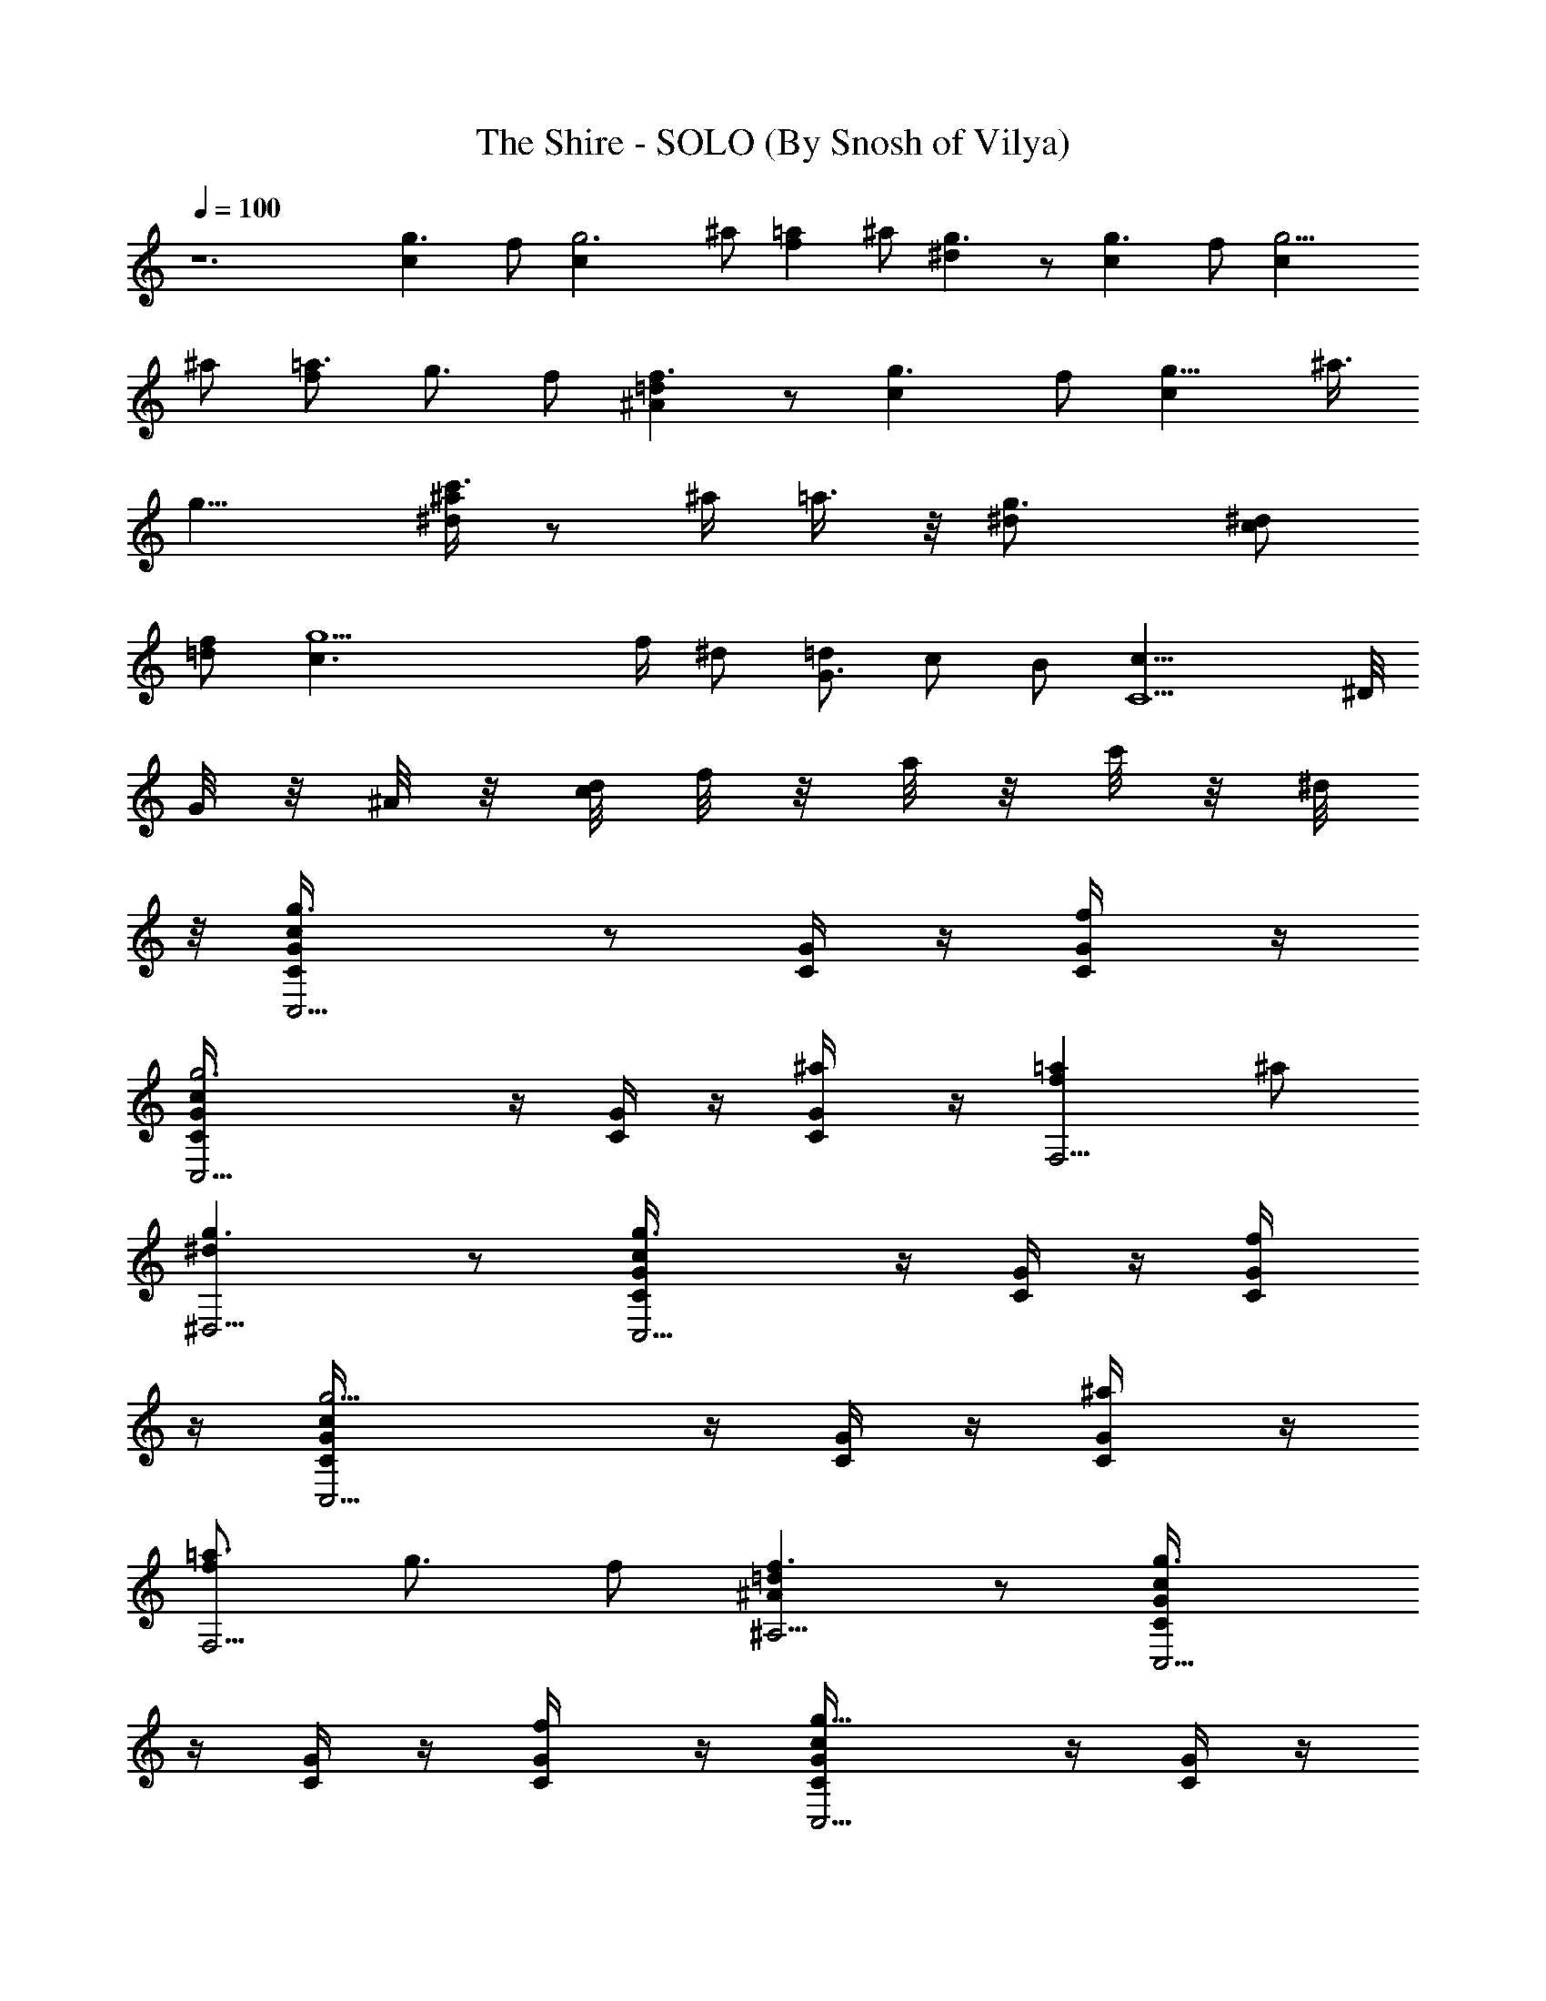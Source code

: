 X:1
T:The Shire - SOLO (By Snosh of Vilya)
Z:The Lord of the Rings / Nintendo
L:1/4
Q:100
K:C
z6 [g3/2c] f/2 [g3c] ^a/2 [=af] ^a/2 [g3/2^d] z/2 [g3/2c] f/2 [g9/4c]
^a/2 [=a3/4f] [g3/4z/4] f/2 [=d^Af3/2] z/2 [g3/2c] f/2 [g11/8c] ^a3/8
[g13/8z/8] [^a/4c'3/4^d] z/2 ^a/4 =a3/8 z/8 [g3/2^d/2] [^d/2c/2]
[f/2=d/2] [g5c3/2z3/4] f/4 ^d/2 [=d/2G3/2] c/2 B/2 [c19/8C5/2z2] ^D/8
[G/8] z/8 [^A/8] z/8 [c/8d/8] [f/8] z/8 [a/8] z/8 [c'/8] z/8 [^d/8]
z/8 [g3/2cG/4C/4C,5/4] z/2 [G/4C/4] z/4 [f/2G/4C/4] z/4
[g3cG/4C/4C,5/4] z/4 [G/4C/4] z/4 [^a/2G/4C/4] z/4 [=afF,5/4] ^a/2
[g3/2^d^D,5/4] z/2 [g3/2cG/4C/4C,5/4] z/4 [G/4C/4] z/4 [f/2G/4C/4]
z/4 [g9/4cG/4C/4C,5/4] z/4 [G/4C/4] z/4 [^a/2G/4C/4] z/4
[=a3/4fF,5/4] [g3/4z/4] f/2 [=d^Af3/2^A,5/4] z/2 [g3/2cG/4C/4C,5/4]
z/4 [G/4C/4] z/4 [f/2G/4C/4] z/4 [g11/8cG/4C/4C,5/4] z/4 [G/4C/4] z/4
[^a3/8G/4C/4] z/8 [g13/8z/8] [^a/4c'3/4^dF,5/4] z/2 ^a/4 =a3/8 z/8
[g3/2^d/2^D,5/4] [^d/2c/2] [f/2=d/2] [g3c3/2C,5/4z3/4] f/4 ^d/2
[=d/2G3/2^A,5/4] c/2 B/2 [c3/2^G/2^g3/2^G,5/4] [^G/2C/4] z/4
[^G/2C/4] z/4 [d3/2^A3/2=D5/4^A,5/4] z/4 [=G/2^D/2C/4c'3C,5/4] z/4
[G/4^D/4C/4] [F/4=D/8] z/8 [^D/2C/2G/4] z/4 [F/2C/2G/4^D/4^G,5/4] z/4
[^D/2G/4C/4] =D/4 [^G/2^D/2=G/4C/4] z/4 [F=D/2^a3^A,] C/2 [G/2^A,/2]
[^D3/2=G,3/2^D,5/4] z/4 [^D/2G/2^A,/4^D,5/4] z/4 [G/4^D/4^A,/4] F/4
[G/2^D/2^A,/4] z/4 [^A^A,/2F/2=D/4] z/4 [D/2F/4^A,/2] z/4
[c/2^A,/2F/4D/4] z/4 [GG,3B,/8] C/8 B,/8 C/8 B,/8 C/8 [C/8] z/8 B,/8
[B/2C/8] B,/8 C/8  z/8 [d3/2B,3/2=D,5/4] z3/2
[^d3/4^D,5/4^A,/2G3/8^D3/8] z/8 [G/4^D/4^A,/4] [f/8G,/4] z/8
[=g/8^A,/2G/4^D/4] z3/8 [f/2^A,/2=D/2F3/8] z/8 [^d/8F/4D/2^A,/2] z3/8
[=d/8^A,/2F/4D/4] z3/8 [c3/4C/2^G,3/2^G3/8^D3/8] z/8 [^G/4^D/4C/2]
d/8 z/8 [^d/8^A,/2^G/4^D/4C/4] z/8 f/8 z/8
[^d^D,3/2=G,3/2=G3/8^D3/8^A,3/8] z/8 [G/4^D/4^A,/4] z/4
[^A/8G/4^D/4^A,/4] z3/8 [^G/2c3/4C/2^D3/8^G,5/4] z/8 [^G/4^D/4C/4]
[^d/8=D/4] z/8 [^d/8^D/4^G/4C/4] z/4 ^d/8 [=d/2=D/2F3/8^A,/2] z/8
[^d/8C/2F/4D/4^A,/2] z3/8 [f/8^A,/4F/4D/4] z3/8
[^d3/4C,3/2C/2^G3/8^D3/8^G,5/4] z/8 [^G/4^D/4C/2] z/4
[c/8^D3/8^G/4C/4] z/8 =d/8 ^d/8 [f=D,3/2=D3/2^A5/4F5/4^A,5/4] z/4
=d/8 f/8 [g3/4=G3/2^D3/2^A,3^D,5/4] ^g/8 z/8 ^a/8 z3/8
[^g/2F3/2=D3/2=D,5/4] =g/8 z3/8 f/8 z3/8 [^d3/4^D3/2C3/2=G,3/2C,5/4]
f/8 z/8 g/8 z3/8 [f3/2=D3^A,3/2F,3] z3/2 [=d3/4^A,3/2^a3/2G,5/4] c/8
z/8 ^A/8 z/4 d/8 [^g/2C3/2^D3/2^G,3/2c'3/2] z/2 =g/8 z3/8 [f/8^D,/2]
z/4 c/8 [^d/2F,3/2=D3/2^A,^a3/2] z/2 f3/8 z/8 [=d/8^A,/2] z3/8
[c5/4C3/2=G,3/2^D,3/2c'3/2] z/4 [g^d3/4G3/2^D3/2^A,3^D,5/4] [^g/8f/8]
z/8 [^a/8=g/2] z3/8 [^g/2fF3/2=D3/2=D,5/4] [=g/8^d/8] z3/8 [f/2=d/8]
z3/8 [^d3/4c3/4^D3/2C3/2G,3/2g] [f/8=d/8] z/8 [g/2^d/8] z/4 ^d/8
[f/2=d/2=D3^A,3F,3^A] [d5/8z/2] ^A/2 [^A3/2^a3/2G,5/4z3/4] c/8 z/8
d/8 z3/8 [^d/2C3/2^D3/2^G,3/2c'3] f/8 z3/8 g/8 z/4 =d/8
[f/2c/2F2C2=A,3/2] z/2 c/4 [^d/8^A/8] z/8 [f/8c/8] z3/8
[=a/2f/2=A/2F,/4] z/4 [^a/4g/4A/4F/4C/4F,/4] z/4
[=a/8f/8A/4F/4C/4F,/4] z3/8 [G/2^D/2C/4c'3C,5/4] z/4 [G/4^D/4C/4]
[F/4=D/8] z/8 [^D/2C/2G/4] z/4 [F/2C/2G/4^D/4^G,5/4] z/4 [^D/2G/4C/4]
=D/4 [^G/2^D/2=G/4C/4] z/4 [F=D/2^a3^A,] C/2 [G/2^A,/2]
[^D3/2=G,3/2^D,5/4] z/4 [^D/2G/2^A,/4^D,5/4] z/4 [G/4^D/4^A,/4] F/4
[G/2^D/2^A,/4] z/4 [^A^A,/2F/2=D/4] z/4 [D/2F/4^A,/2] z/4
[c/2^A,/2F/4D/4] z/4 [GG,3B,/8] C/8 B,/8 C/8 B,/8 C/8 [C/8] z/8 B,/8
[B/2C/8] B,/8 C/8  z/8 [=d3/2B,3/2=D,5/4] z3/2
[^d3/4^D,5/4^A,/2G3/8^D3/8] z/8 [G/4^D/4^A,/4] [f/8G,/4] z/8
[g/8^A,/2G/4^D/4] z3/8 [f/2^A,/2=D/2F3/8] z/8 [^d/8F/4D/2^A,/2] z3/8
[=d/8^A,/2F/4D/4] z3/8 [c3/4C/2^G,3/2^G3/8^D3/8] z/8 [^G/4^D/4C/2]
d/8 z/8 [^d/8^A,/2^G/4^D/4C/4] z/8 f/8 z/8
[^d^D,3/2=G,3/2=G3/8^D3/8^A,3/8] z/8 [G/4^D/4^A,/4] z/4
[^A/8G/4^D/4^A,/4] z3/8 [^G/2c3/4C/2^D3/8^G,5/4] z/8 [^G/4^D/4C/4]
[^d/8=D/4] z/8 [^d/8^D/4^G/4C/4] z/4 ^d/8 [=d/2=D/2F3/8^A,/2] z/8
[^d/8C/2F/4D/4^A,/2] z3/8 [f/8^A,/4F/4D/4] z3/8
[^d3/4C,3/2C/2^G3/8^D3/8^G,5/4] z/8 [^G/4^D/4C/2] z/4
[c/8^D3/8^G/4C/4] z/8 =d/8 ^d/8 [f/2=D,3/2=D3/2F/2^A,5/4] [F3/4z/4]
^A/4 =d/4 f/4 [g/2=G/4^D/4^A,/4^D,/2] z/4 [f/4G/4^D/4^A,/4=G,/2] g/8
z/8 [^d3/8G/4^D/4^A,/2] z/4 [^A3/8G/4^D/4^A,/4^D,/2] z/4
[G/4^D/4^A,/4] z/4 [^A/2G/4^D/4^A,/2] z/4 [B^F/4^D/4B,/2] z/4
[^F/4^D/4B,/2] z/4 [^f/2^F/4^D/4B,/4^F,/2] z/4 [c=A/4=F/4C/4C,] z/4
[A/4F/4C/4] z/4 [=f/2A/4F/4C/4=F,/2] z/4 [g/2G/4^D/4^A,/4^D,/2] z/4
[f/4G/4^D/4^A,/4G,/2] g/8 z/8 [f3/8G/4^D/4^A,/2] z/4
[^d3/8G/4^D/4^A,/4^D,/2] z/4 [G/4^D/4^A,/4] z/4 [f/2G/4^D/4^A,/2] z/4
[^f/2^F/4^D/4B,/2] z/4 [^d/2^F/4^D/4B,/2] z/4 [B3/8^F/4^D/4B,/4^F,/2]
z/4 [^c/2E/4=D/4=A,/2] z/4 [e3/8E/4^C/4A,/2] z/8 g/8
[=a/4E/4^C/4A,/4E,/2] z/2 [g/2G/4^D/4^A,/4^D,/2] z/4
[=f/4G/4^D/4^A,/4G,/2] g/8 z/8 [^d3/8G/4^D/4^A,/2] z/4
[^A3/8G/4^D/4^A,/4^D,/2] z/4 [G/4^D/4^A,/4] z/4 [^A/2G/4^D/4^A,/2]
z/4 [B^F/4^D/4B,/2] z/4 [^F/4^D/4B,/2] z/4 [^f/2^F/4^D/4B,/4^F,/2]
z/4 [=c=A/4=F/4=C/4C,] z/4 [A/4F/4C/4] z/4 [=f/2A/4F/4C/4=F,/2] z/4
[g/2G/4^D/4^A,/4^D,/2] z/4 [f/4G/4^D/4^A,/4G,/2] g/8 z/8
[f3/8G/4^D/4^A,/2] z/4 [^d3/8G/4^D/4^A,/4^D,/2] z/4 [G/4^D/4^A,/4]
z/4 [f/2G/4^D/4^A,/2] z/4 [^f/2^F/4^D/4B,/2] z/4 [^d/2^F/4^D/4B,/2]
z/4 [B3/8^F/4^D/4B,/4^F,/2] z/4 [^c/2E/4=D/4=A,/2] z/4
[e3/8E/4^C/4A,/2] z/8 g/8 [a/4E/4^C/4A,/4E,/2] z/2 [g3/4G/2^D/4^A,/4]
z/4 [G/4^D/4^A,/4] [=f/4=F/4] [^d/4^A/2G/4^D/4^A,/4] f/8 z/8
[^A/2G/2^D/4^A,/4] z/4 [^A/2G/4^D/4^A,/4] z/8 [^d/8] z/8
[g/2G,/2^D/2G/4^A,/4] z/2 [^g^G,/2^D/2^G/4=C/4] z/4 [^G,^G/4^D/4C/4]
z/4 [^a/4C/2^G/4^D/4] z/4 [^g^G,^D/2^G/4C/4] z/2 [^G/2^D/4C/4] z/4
[=g/4C,/2=G/2^G/4^D/4C/4] z/4 [^g3/4=F,3/2^G/2F/4C/4] z/4
[^G/4F/4C/4] [=g/4F/4] [f/2C/2^G/4F/4] z/4 [=c/4F,=D/2^G/4F/4C/4] z/4
[^D/2^G/4F/4C/4] z/4 [f/2C,/2^D/2^G/4F/4C/4] z/4 [^d^A,/2^D/2F/4] z/4
[^A,/2F/4^D/4] z/4 [=d/4F/2^D/4^A,/2] ^d/4 [=d5/4^A,/2=D/2F/4] z/4
[F/4D/4^A,/2] D/4 [=D,/2F/4D/4^A,/2] z/4 [g3/4=G/2^D/4^A,/4^D,/2] z/4
[G/4^D/4^A,/4] [f/4F/4] [^d/4^A/2G/4^D/4^A,/4] f/8 z/8
[^A/2G/2^D/4^A,/4] z/4 [^A/2G/4^D/4^A,/4] z/8 [^d/8] z/8
[g/2=G,/2^D/2G/4^A,/4] z/2 [^g^G,/2^D/2^G/4C/4] z/4 [^G,^G/4^D/4C/4]
z/4 [^a/4C/2^G/4^D/4] z/4 [^g^G,^D/2^G/4C/4] z/2 [^G/2^D/4C/4] z/4
[=g/4C,/2=G/2^G/4^D/4C/4] z/4 [^g3/4F,3/2^G/2F/4C/4] z/4 [^G/4F/4C/4]
[=g/4F/4] [f/2C/2^G/4F/4] z/4 [c/4F,=D/2^G/4F/4C/4] z/4
[^D/2^G/4F/4C/4] z/4 [f/2C,/2^D/2^G/4F/4C/4] z/4 [^d^A,/2^D/2F/4] z/4
[^A,/2F/4^D/4] z/4 [=d/4F/2^D/4^A,/2] ^d/4 [=d/4^A,/2=D/2F/4=D,/2]
c/4 [^A7/8F/4D/4^A,/2C,/2] D/4 [D,/2F/4D/4^A,/2] z/4
[c3/4^G,5/4^G/4^D/4C/4] z/4 [^G/4^D/4C/4] [^d/4C/4]
[f/2=D/2^G/4^D/4C/4] z/4 [g^d7/8^D/2^G3/8C3/8^G,5/4] z/8
[=D/4^G/4^D/4C/4] ^D/8 =D/8 [f/2=d3/8C/2^G/4^D/4] z/4
[^d5/8=G/2=G,5/4^D/4C/4] z/4 [C/2G3/8^D3/8z/4] [^d/4c/4]
[f/2=d/4=D/2G/4^D/4C/4] z/4 [g/2^d3/8^D/2G/4C/4G,5/4] z/4
[f/2=d3/8F/4G/4^D/4C/4] =D/4 [^d/2c3/8G/2^D/4C/4] z/4
[^G/2F/2C/4^G,/4F,5/4] z/4 [^G/4F/4C/4^G,/4] [c/4^G/4]
[^d/2c/4=G/2F/4C/4^G,/4] z/4 [g/2^d3/8F/2C/4F,5/4] z/4
[f/2=d3/8^D/8F/8C3/8] [F/4z/8] ^D/4 [^d/2c3/8=D/2F/4C/4] z/4
[B^GB,^G,3/2E,5/4z/2] E/2 [B/2B,3/4z/4] ^c/4 [=d/2^A/2F3/2D/2^A,]
[d3/8D] [d5/8] z/8 [f/4^A,/2] z/2 [dBDB,3/2=G,5/4z/2] =G/2
[d/2D3/4z/4] e/4 [f/2^c/2^G3/2F/2^C,5/4] [f3/8F] [f5/8] z/8
[^g/4^C/2] z/2 [fdFD3/2^A,5/4z/2] ^A/2 [f/2F3/4z/4] =g/4
[^g/2e/2B3/2^G/2E,5/4] [^g/2^Gz3/8] [^f/8] z/8 [^g/2b/4E/2] z/4
[c'/8E/2=A/4=C/4=A,5/4] z3/8 [c'/8A/4E/4C/4] z/8 C/4 [c'/8E/2A/4C/4]
z3/8 [c'/4A/2E/4C/4A,5/4] b/8 c'/8 [b/4=c/2A/4E/4C/4] z/4
[=a/4A/2E/4C/4] z/4 [b/2d=G3/4D/4B,/4G,/2] z/4 [=g/4D/4B,/4G,/2] E/4
[e3/8c/2B,/4D/4G,/4] C/4 [g5/4B3/2D/2G,/2B,/4] z/4 [G,/2D/2B,/4] z/4
[G,/4D/2B,/4] z/4 [a/8F/2A/4C/4F,5/4] z3/8 [a/8A/4F/4C/4] z/8 C/4
[a/8F/2A/4C/4] z3/8 [a/4G/2A/4F/4C/4F,5/4] g/8 a/8 [g/4A/2F/4C/4] z/4
[=f/4C/2A/4F/4] z/4 [g/2G/2E/4C/4=C,5/4] z/4 [e/4G/4E/4C/4] E/4
[d3/8C/4G/4E/4G,/2] B,/4 [e5/4E3/2G5/4C5/4C,5/4z] B,/2
[c'/8E/2A/4C/4A,3/2] z3/8 [c'/8A/4E/4C/4] z/8 C/4 [c'/8E/2A/4C/4]
z3/8 [c'/4A/2E/4C/4E,3/2A,5/4] b/8 c'/8 [b/4c/2A/4E/4C/4] z/4
[a/4A/2E/4C/4] z/4 [b/2G3/4D/4B,/4G,/2] z/4 [g/4D/4B,/4G,/2] E/4
[e3/8B,/4D/4G,/2] C/4 [g5/4D/2B,/2G,/2] [D/2B,/2G,/2] [D/2B,/2G,/4]
z/4 [a/8F/2A/4C/4C,F,5/4] z3/8 [a/8A/4F/4C/4] z/8 C/4
[a/8F/2A/4C/4B,/2] z3/8 [a/4G/2A/4F/4C/4A,/2] g/8 a/8
[b/4A/2F/4C/4B,/2] z/4 [c'3/8C/2A/4F/4C,/2] z/4
[^a3/8F/2D/4^A,/2D,5/4] z/4 [f/4F/2D/4^A,/2] z/4 [^a3/8^A,/4F/4D/4]
C/4 [c'^D5/4G5/4C5/4G,5/4C,5/4] [g/8] z/8 c'/8 z/4 [g3/2cG/4C/4C,5/4]
z/4 [G/4C/4] z/4 [f/2G/4C/4] z/4 [g3cG/4C/4C,5/4] z/4 [G/4C/4] z/4
[^a/2G/4C/4] z/4 [=afF,5/4] ^a/2 [g3/2^d^D,5/4] z/2
[g3/2cG/4C/4C,5/4] z/4 [G/4C/4] z/4 [f/2G/4C/4] z/4
[g9/4cG/4C/4C,5/4] z/4 [G/4C/4] z/4 [^a/2G/4C/4] z/4 [=a3/4fF,5/4]
[g3/4z/4] f/2 [=d^Af3/2^A,5/4] z/2 [g3/2cG/4C/4C,5/4] z/4 [G/4C/4]
z/4 [f/2G/4C/4] z/4 [g11/8cG/4C/4C,5/4] z/4 [G/4C/4] z/4
[^a3/8G/4C/4] z/8 [g13/8z/8] [^a/4c'3/4^dF,5/4] z/2 ^a/4 =a3/8 z/8
[g3/2^d/2^D,5/4] [^d/2c/2] [f/2=d/2] [g3c3/2C,5/4z3/4] f/4 ^d/2
[=d/2G3/2^A,5/4] c/2 B/2 [c3/2^G/2^g3/2^G,5/4] [^G/2C/4] z/4
[^G/2C/4] z/4 [d3/2^A3/2=D5/4^A,5/4] z/4 [=G/2^D/2C/4c'3C,5/4] z/4
[G/4^D/4C/4] [F/4=D/8] z/8 [^D/2C/2G/4] z/4 [F/2C/2G/4^D/4^G,5/4] z/4
[^D/2G/4C/4] =D/4 [^G/2^D/2=G/4C/4] z/4 [F=D/2^a3^A,] C/2 [G/2^A,/2]
[^D3/2=G,3/2^D,5/4] z/4 [^D/2G/2^A,/4^D,5/4] z/4 [G/4^D/4^A,/4] F/4
[G/2^D/2^A,/4] z/4 [^A^A,/2F/2=D/4] z/4 [D/2F/4^A,/2] z/4
[c/2^A,/2F/4D/4] z/4 [GG,3B,/8] C/8 B,/8 C/8 B,/8 C/8 [C/8] z/8 B,/8
[B/2C/8] B,/8 C/8  z/8 [d3/2B,3/2=D,5/4] z3/2
[^d3/4^D,5/4^A,/2G3/8^D3/8] z/8 [G/4^D/4^A,/4] [f/8G,/4] z/8
[=g/8^A,/2G/4^D/4] z3/8 [f/2^A,/2=D/2F3/8] z/8 [^d/8F/4D/2^A,/2] z3/8
[=d/8^A,/2F/4D/4] z3/8 [c3/4C/2^G,3/2^G3/8^D3/8] z/8 [^G/4^D/4C/2]
d/8 z/8 [^d/8^A,/2^G/4^D/4C/4] z/8 f/8 z/8
[^d^D,3/2=G,3/2=G3/8^D3/8^A,3/8] z/8 [G/4^D/4^A,/4] z/4
[^A/8G/4^D/4^A,/4] z3/8 [^G/2c3/4C/2^D3/8^G,5/4] z/8 [^G/4^D/4C/4]
[^d/8=D/4] z/8 [^d/8^D/4^G/4C/4] z/4 ^d/8 [=d/2=D/2F3/8^A,/2] z/8
[^d/8C/2F/4D/4^A,/2] z3/8 [f/8^A,/4F/4D/4] z3/8
[^d3/4C,3/2C/2^G3/8^D3/8^G,5/4] z/8 [^G/4^D/4C/2] z/4
[c/8^D3/8^G/4C/4] z/8 =d/8 ^d/8 [f=D,3/2=D3/2^A5/4F5/4^A,5/4] z/4
=d/8 f/8 [g3/4=G3/2^D3/2^A,3^D,5/4] ^g/8 z/8 ^a/8 z3/8
[^g/2F3/2=D3/2=D,5/4] =g/8 z3/8 f/8 z3/8 [^d3/4^D3/2C3/2=G,3/2C,5/4]
f/8 z/8 g/8 z3/8 [f3/2=D3^A,3/2F,3] z3/2 [=d3/4^A,3/2^a3/2G,5/4] c/8
z/8 ^A/8 z/4 d/8 [^g/2C3/2^D3/2^G,3/2c'3/2] z/2 =g/8 z3/8 [f/8^D,/2]
z/4 c/8 [^d/2F,3/2=D3/2^A,^a3/2] z/2 f3/8 z/8 [=d/8^A,/2] z3/8
[c5/4C3/2=G,3/2^D,3/2c'3/2] z/4 [g^d3/4G3/2^D3/2^A,3^D,5/4] [^g/8f/8]
z/8 [^a/8=g/2] z3/8 [^g/2fF3/2=D3/2=D,5/4] [=g/8^d/8] z3/8 [f/2=d/8]
z3/8 [^d3/4c3/4^D3/2C3/2G,3/2g] [f/8=d/8] z/8 [g/2^d/8] z/4 ^d/8
[f/2=d/2=D3^A,3F,3^A] [d5/8z/2] ^A/2 [^A3/2^a3/2G,5/4z3/4] c/8 z/8
d/8 z3/8 [^d/2C3/2^D3/2^G,3/2c'3] f/8 z3/8 g/8 z/4 =d/8
[f/2c/2F2C2=A,3/2] z/2 c/4 [^d/8^A/8] z/8 [f/8c/8] z3/8
[=a/2f/2=A/2F,/4] z/4 [^a/4g/4A/4F/4C/4F,/4] z/4
[=a/8f/8A/4F/4C/4F,/4] z3/8 [G/2^D/2C/4c'3C,5/4] z/4 [G/4^D/4C/4]
[F/4=D/8] z/8 [^D/2C/2G/4] z/4 [F/2C/2G/4^D/4^G,5/4] z/4 [^D/2G/4C/4]
=D/4 [^G/2^D/2=G/4C/4] z/4 [F=D/2^a3^A,] C/2 [G/2^A,/2]
[^D3/2=G,3/2^D,5/4] z/4 [^D/2G/2^A,/4^D,5/4] z/4 [G/4^D/4^A,/4] F/4
[G/2^D/2^A,/4] z/4 [^A^A,/2F/2=D/4] z/4 [D/2F/4^A,/2] z/4
[c/2^A,/2F/4D/4] z/4 [GG,3B,/8] C/8 B,/8 C/8 B,/8 C/8 [C/8] z/8 B,/8
[B/2C/8] B,/8 C/8  z/8 [=d3/2B,3/2=D,5/4] z3/2
[^d3/4^D,5/4^A,/2G3/8^D3/8] z/8 [G/4^D/4^A,/4] [f/8G,/4] z/8
[g/8^A,/2G/4^D/4] z3/8 [f/2^A,/2=D/2F3/8] z/8 [^d/8F/4D/2^A,/2] z3/8
[=d/8^A,/2F/4D/4] z3/8 [c3/4C/2^G,3/2^G3/8^D3/8] z/8 [^G/4^D/4C/2]
d/8 z/8 [^d/8^A,/2^G/4^D/4C/4] z/8 f/8 z/8
[^d^D,3/2=G,3/2=G3/8^D3/8^A,3/8] z/8 [G/4^D/4^A,/4] z/4
[^A/8G/4^D/4^A,/4] z3/8 [^G/2c3/4C/2^D3/8^G,5/4] z/8 [^G/4^D/4C/4]
[^d/8=D/4] z/8 [^d/8^D/4^G/4C/4] z/4 ^d/8 [=d/2=D/2F3/8^A,/2] z/8
[^d/8C/2F/4D/4^A,/2] z3/8 [f/8^A,/4F/4D/4] z3/8
[^d3/4C,3/2C/2^G3/8^D3/8^G,5/4] z/8 [^G/4^D/4C/2] z/4
[c/8^D3/8^G/4C/4] z/8 =d/8 ^d/8 [f/2=D,3/2=D3/2F/2^A,5/4] [F3/4z/4]
^A/4 =d/4 f/4 [g/2=G/4^D/4^A,/4^D,/2] z/4 [f/4G/4^D/4^A,/4=G,/2] g/8
z/8 [^d3/8G/4^D/4^A,/2] z/4 [^A3/8G/4^D/4^A,/4^D,/2] z/4
[G/4^D/4^A,/4] z/4 [^A/2G/4^D/4^A,/2] z/4 [B^F/4^D/4B,/2] z/4
[^F/4^D/4B,/2] z/4 [^f/2^F/4^D/4B,/4^F,/2] z/4 [c=A/4=F/4C/4C,] z/4
[A/4F/4C/4] z/4 [=f/2A/4F/4C/4=F,/2] z/4 [g/2G/4^D/4^A,/4^D,/2] z/4
[f/4G/4^D/4^A,/4G,/2] g/8 z/8 [f3/8G/4^D/4^A,/2] z/4
[^d3/8G/4^D/4^A,/4^D,/2] z/4 [G/4^D/4^A,/4] z/4 [f/2G/4^D/4^A,/2] z/4
[^f/2^F/4^D/4B,/2] z/4 [^d/2^F/4^D/4B,/2] z/4 [B3/8^F/4^D/4B,/4^F,/2]
z/4 [^c/2E/4=D/4=A,/2] z/4 [e3/8E/4^C/4A,/2] z/8 g/8
[=a/4E/4^C/4A,/4E,/2] z/2 [g/2G/4^D/4^A,/4^D,/2] z/4
[=f/4G/4^D/4^A,/4G,/2] g/8 z/8 [^d3/8G/4^D/4^A,/2] z/4
[^A3/8G/4^D/4^A,/4^D,/2] z/4 [G/4^D/4^A,/4] z/4 [^A/2G/4^D/4^A,/2]
z/4 [B^F/4^D/4B,/2] z/4 [^F/4^D/4B,/2] z/4 [^f/2^F/4^D/4B,/4^F,/2]
z/4 [=c=A/4=F/4=C/4C,] z/4 [A/4F/4C/4] z/4 [=f/2A/4F/4C/4=F,/2] z/4
[g/2G/4^D/4^A,/4^D,/2] z/4 [f/4G/4^D/4^A,/4G,/2] g/8 z/8
[f3/8G/4^D/4^A,/2] z/4 [^d3/8G/4^D/4^A,/4^D,/2] z/4 [G/4^D/4^A,/4]
z/4 [f/2G/4^D/4^A,/2] z/4 [^f/2^F/4^D/4B,/2] z/4 [^d/2^F/4^D/4B,/2]
z/4 [B3/8^F/4^D/4B,/4^F,/2] z/4 [^c/2E/4=D/4=A,/2] z/4
[e3/8E/4^C/4A,/2] z/8 g/8 [a/4E/4^C/4A,/4E,/2] z/2 [g3/4G/2^D/4^A,/4]
z/4 [G/4^D/4^A,/4] [=f/4=F/4] [^d/4^A/2G/4^D/4^A,/4] f/8 z/8
[^A/2G/2^D/4^A,/4] z/4 [^A/2G/4^D/4^A,/4] z/8 [^d/8] z/8
[g/2G,/2^D/2G/4^A,/4] z/2 [^g^G,/2^D/2^G/4=C/4] z/4 [^G,^G/4^D/4C/4]
z/4 [^a/4C/2^G/4^D/4] z/4 [^g^G,^D/2^G/4C/4] z/2 [^G/2^D/4C/4] z/4
[=g/4C,/2=G/2^G/4^D/4C/4] z/4 [^g3/4=F,3/2^G/2F/4C/4] z/4
[^G/4F/4C/4] [=g/4F/4] [f/2C/2^G/4F/4] z/4 [=c/4F,=D/2^G/4F/4C/4] z/4
[^D/2^G/4F/4C/4] z/4 [f/2C,/2^D/2^G/4F/4C/4] z/4 [^d^A,/2^D/2F/4] z/4
[^A,/2F/4^D/4] z/4 [=d/4F/2^D/4^A,/2] ^d/4 [=d5/4^A,/2=D/2F/4] z/4
[F/4D/4^A,/2] D/4 [=D,/2F/4D/4^A,/2] z/4 [g3/4=G/2^D/4^A,/4^D,/2] z/4
[G/4^D/4^A,/4] [f/4F/4] [^d/4^A/2G/4^D/4^A,/4] f/8 z/8
[^A/2G/2^D/4^A,/4] z/4 [^A/2G/4^D/4^A,/4] z/8 [^d/8] z/8
[g/2=G,/2^D/2G/4^A,/4] z/2 [^g^G,/2^D/2^G/4C/4] z/4 [^G,^G/4^D/4C/4]
z/4 [^a/4C/2^G/4^D/4] z/4 [^g^G,^D/2^G/4C/4] z/2 [^G/2^D/4C/4] z/4
[=g/4C,/2=G/2^G/4^D/4C/4] z/4 [^g3/4F,3/2^G/2F/4C/4] z/4 [^G/4F/4C/4]
[=g/4F/4] [f/2C/2^G/4F/4] z/4 [c/4F,=D/2^G/4F/4C/4] z/4
[^D/2^G/4F/4C/4] z/4 [f/2C,/2^D/2^G/4F/4C/4] z/4 [^d^A,/2^D/2F/4] z/4
[^A,/2F/4^D/4] z/4 [=d/4F/2^D/4^A,/2] ^d/4 [=d/4^A,/2=D/2F/4=D,/2]
c/4 [^A7/8F/4D/4^A,/2C,/2] D/4 [D,/2F/4D/4^A,/2] z/4
[c3/4^G,5/4^G/4^D/4C/4] z/4 [^G/4^D/4C/4] [^d/4C/4]
[f/2=D/2^G/4^D/4C/4] z/4 [g^d7/8^D/2^G3/8C3/8^G,5/4] z/8
[=D/4^G/4^D/4C/4] ^D/8 =D/8 [f/2=d3/8C/2^G/4^D/4] z/4
[^d5/8=G/2=G,5/4^D/4C/4] z/4 [C/2G3/8^D3/8z/4] [^d/4c/4]
[f/2=d/4=D/2G/4^D/4C/4] z/4 [g/2^d3/8^D/2G/4C/4G,5/4] z/4
[f/2=d3/8F/4G/4^D/4C/4] =D/4 [^d/2c3/8G/2^D/4C/4] z/4
[^G/2F/2C/4^G,/4F,5/4] z/4 [^G/4F/4C/4^G,/4] [c/4^G/4]
[^d/2c/4=G/2F/4C/4^G,/4] z/4 [g/2^d3/8F/2C/4F,5/4] z/4
[f/2=d3/8^D/8F/8C3/8] [F/4z/8] ^D/4 [^d/2c3/8=D/2F/4C/4] z/4
[B^GB,^G,3/2E,5/4z/2] E/2 [B/2B,3/4z/4] ^c/4 [=d/2^A/2F3/2D/2^A,]
[d3/8D] [d5/8] z/8 [f/4^A,/2] z/2 [dBDB,3/2=G,5/4z/2] =G/2
[d/2D3/4z/4] e/4 [f/2^c/2^G3/2F/2^C,5/4] [f3/8F] [f5/8] z/8
[^g/4^C/2] z/2 [fdFD3/2^A,5/4z/2] ^A/2 [f/2F3/4z/4] =g/4
[^g/2e/2B3/2^G/2E,5/4] [^g/2^Gz3/8] [^f/8] z/8 [^g/2b/4E/2] z/4
[c'/8E/2=A/4=C/4=A,5/4] z3/8 [c'/8A/4E/4C/4] z/8 C/4 [c'/8E/2A/4C/4]
z3/8 [c'/4A/2E/4C/4A,5/4] b/8 c'/8 [b/4=c/2A/4E/4C/4] z/4
[=a/4A/2E/4C/4] z/4 [b/2d=G3/4D/4B,/4G,/2] z/4 [=g/4D/4B,/4G,/2] E/4
[e3/8c/2B,/4D/4G,/4] C/4 [g5/4B3/2D/2G,/2B,/4] z/4 [G,/2D/2B,/4] z/4
[G,/4D/2B,/4] z/4 [a/8F/2A/4C/4F,5/4] z3/8 [a/8A/4F/4C/4] z/8 C/4
[a/8F/2A/4C/4] z3/8 [a/4G/2A/4F/4C/4F,5/4] g/8 a/8 [g/4A/2F/4C/4] z/4
[=f/4C/2A/4F/4] z/4 [g/2G/2E/4C/4=C,5/4] z/4 [e/4G/4E/4C/4] E/4
[d3/8C/4G/4E/4G,/2] B,/4 [e5/4E3/2G5/4C5/4C,5/4z] B,/2
[c'/8E/2A/4C/4A,3/2] z3/8 [c'/8A/4E/4C/4] z/8 C/4 [c'/8E/2A/4C/4]
z3/8 [c'/4A/2E/4C/4E,3/2A,5/4] b/8 c'/8 [b/4c/2A/4E/4C/4] z/4
[a/4A/2E/4C/4] z/4 [b/2G3/4D/4B,/4G,/2] z/4 [g/4D/4B,/4G,/2] E/4
[e3/8B,/4D/4G,/2] C/4 [g5/4D/2B,/2G,/2] [D/2B,/2G,/2] [D/2B,/2G,/4]
z/4 [a/8F/2A/4C/4C,F,5/4] z3/8 [a/8A/4F/4C/4] z/8 C/4
[a/8F/2A/4C/4B,/2] z3/8 [a/4G/2A/4F/4C/4A,/2] g/8 a/8
[b/4A/2F/4C/4B,/2] z/4 [c'3/8C/2A/4F/4C,/2] z/4
[^a3/8F/2D/4^A,/2D,5/4] z/4 [f/4F/2D/4^A,/2] z/4 [^a3/8^A,/4F/4D/4]
C/4 [c'^D5/4G5/4C5/4G,5/4C,5/4] [g/8] z/8 c'/8 